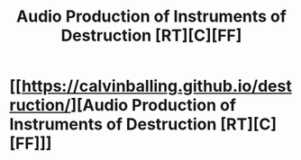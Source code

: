 #+TITLE: Audio Production of Instruments of Destruction [RT][C][FF]

* [[https://calvinballing.github.io/destruction/][Audio Production of Instruments of Destruction [RT][C][FF]]]
:PROPERTIES:
:Author: calvinballing
:Score: 11
:DateUnix: 1495509354.0
:DateShort: 2017-May-23
:END:
